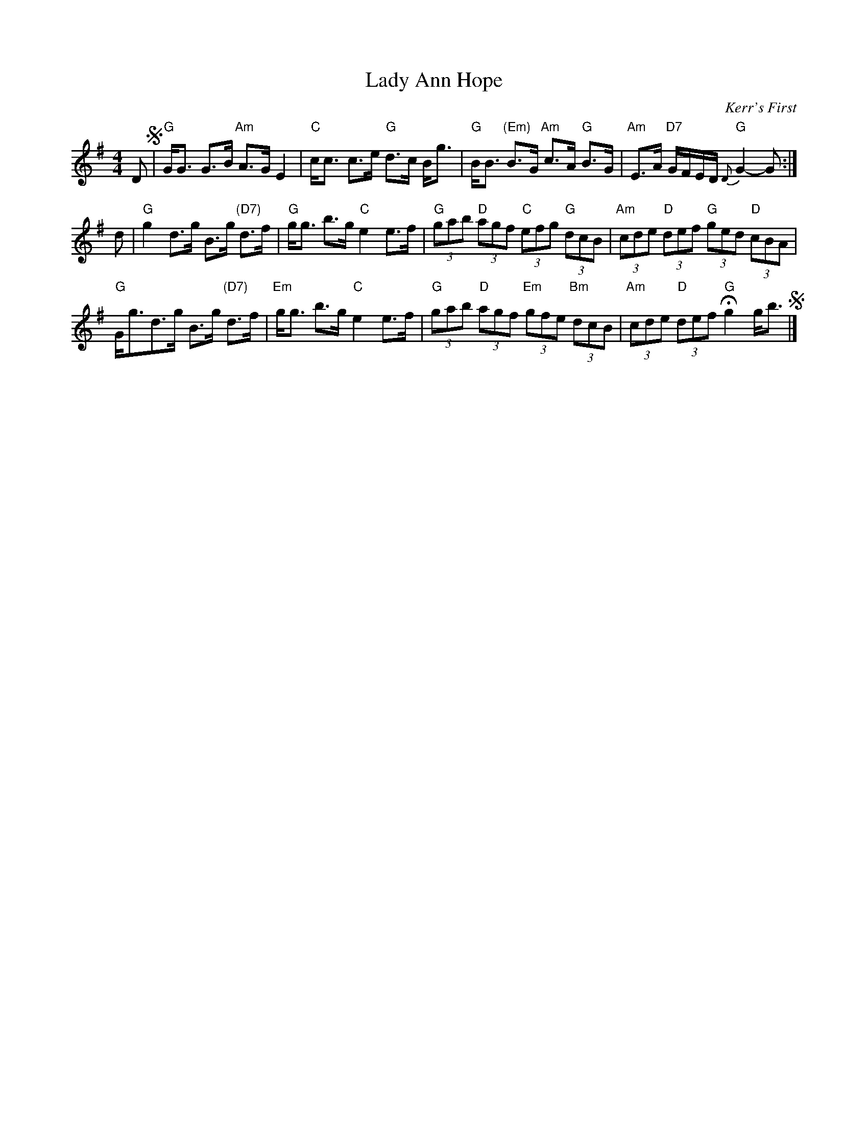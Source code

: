 X: 1
T: Lady Ann Hope
C: Kerr's First
Z: Terry Traub 10-26-98
R: strathspey
M: 4/4
L: 1/8
K: G
D !segno!|\
"G"G<G G>B "Am"A>G E2 | "C"c<c c>e "G"d>c B<g |\
"G"B<B "(Em)"B>G "Am"c>A "G"B>G | "Am"E>A "D7"G/F/E/D/ "G"{D}G2- G :|
d |\
"G"g2 d>g B>g "(D7)"d>f | "G"g<g b>g "C"e2 e>f |\
"G"(3gab "D"(3agf "C"(3efg "G"(3dcB | "Am"(3cde "D"(3def "G"(3ged "D"(3cBA |
"G"G<gd>g B>g "(D7)"d>f | "Em"g<g b>g "C"e2 e>f |\
"G"(3gab "D"(3agf "Em"(3gfe "Bm"(3dcB | "Am"(3cde "D"(3def "G"Hg2 g<b !segno!|]
